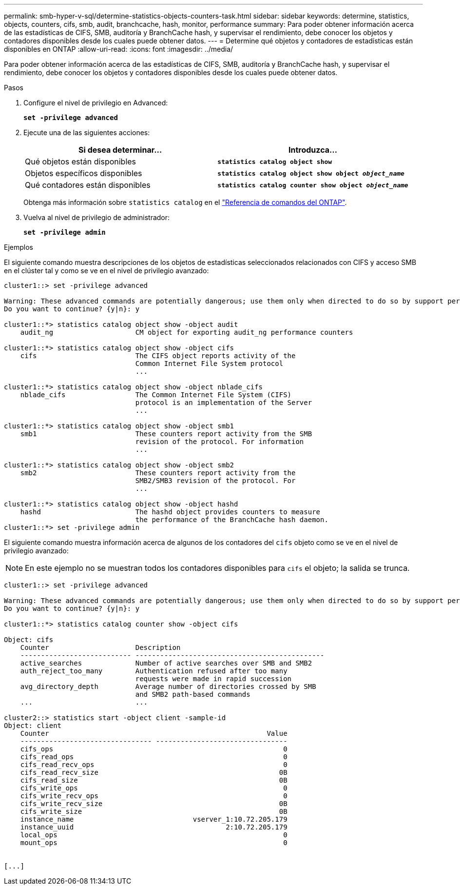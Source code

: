 ---
permalink: smb-hyper-v-sql/determine-statistics-objects-counters-task.html 
sidebar: sidebar 
keywords: determine, statistics, objects, counters, cifs, smb, audit, branchcache, hash, monitor, performance 
summary: Para poder obtener información acerca de las estadísticas de CIFS, SMB, auditoría y BranchCache hash, y supervisar el rendimiento, debe conocer los objetos y contadores disponibles desde los cuales puede obtener datos. 
---
= Determine qué objetos y contadores de estadísticas están disponibles en ONTAP
:allow-uri-read: 
:icons: font
:imagesdir: ../media/


[role="lead"]
Para poder obtener información acerca de las estadísticas de CIFS, SMB, auditoría y BranchCache hash, y supervisar el rendimiento, debe conocer los objetos y contadores disponibles desde los cuales puede obtener datos.

.Pasos
. Configure el nivel de privilegio en Advanced:
+
`*set -privilege advanced*`

. Ejecute una de las siguientes acciones:
+
|===
| Si desea determinar... | Introduzca... 


 a| 
Qué objetos están disponibles
 a| 
`*statistics catalog object show*`



 a| 
Objetos específicos disponibles
 a| 
`*statistics catalog object show object _object_name_*`



 a| 
Qué contadores están disponibles
 a| 
`*statistics catalog counter show object _object_name_*`

|===
+
Obtenga más información sobre `statistics catalog` en el link:https://docs.netapp.com/us-en/ontap-cli/search.html?q=statistics+catalog["Referencia de comandos del ONTAP"^].

. Vuelva al nivel de privilegio de administrador:
+
`*set -privilege admin*`



.Ejemplos
El siguiente comando muestra descripciones de los objetos de estadísticas seleccionados relacionados con CIFS y acceso SMB en el clúster tal y como se ve en el nivel de privilegio avanzado:

[listing]
----
cluster1::> set -privilege advanced

Warning: These advanced commands are potentially dangerous; use them only when directed to do so by support personnel.
Do you want to continue? {y|n}: y

cluster1::*> statistics catalog object show -object audit
    audit_ng                    CM object for exporting audit_ng performance counters

cluster1::*> statistics catalog object show -object cifs
    cifs                        The CIFS object reports activity of the
                                Common Internet File System protocol
                                ...

cluster1::*> statistics catalog object show -object nblade_cifs
    nblade_cifs                 The Common Internet File System (CIFS)
                                protocol is an implementation of the Server
                                ...

cluster1::*> statistics catalog object show -object smb1
    smb1                        These counters report activity from the SMB
                                revision of the protocol. For information
                                ...

cluster1::*> statistics catalog object show -object smb2
    smb2                        These counters report activity from the
                                SMB2/SMB3 revision of the protocol. For
                                ...

cluster1::*> statistics catalog object show -object hashd
    hashd                       The hashd object provides counters to measure
                                the performance of the BranchCache hash daemon.
cluster1::*> set -privilege admin
----
El siguiente comando muestra información acerca de algunos de los contadores del `cifs` objeto como se ve en el nivel de privilegio avanzado:

[NOTE]
====
En este ejemplo no se muestran todos los contadores disponibles para `cifs` el objeto; la salida se trunca.

====
[listing]
----
cluster1::> set -privilege advanced

Warning: These advanced commands are potentially dangerous; use them only when directed to do so by support personnel.
Do you want to continue? {y|n}: y

cluster1::*> statistics catalog counter show -object cifs

Object: cifs
    Counter                     Description
    --------------------------- ----------------------------------------------
    active_searches             Number of active searches over SMB and SMB2
    auth_reject_too_many        Authentication refused after too many
                                requests were made in rapid succession
    avg_directory_depth         Average number of directories crossed by SMB
                                and SMB2 path-based commands
    ...                         ...

cluster2::> statistics start -object client -sample-id
Object: client
    Counter                                                     Value
    -------------------------------- --------------------------------
    cifs_ops                                                        0
    cifs_read_ops                                                   0
    cifs_read_recv_ops                                              0
    cifs_read_recv_size                                            0B
    cifs_read_size                                                 0B
    cifs_write_ops                                                  0
    cifs_write_recv_ops                                             0
    cifs_write_recv_size                                           0B
    cifs_write_size                                                0B
    instance_name                             vserver_1:10.72.205.179
    instance_uuid                                     2:10.72.205.179
    local_ops                                                       0
    mount_ops                                                       0


[...]
----